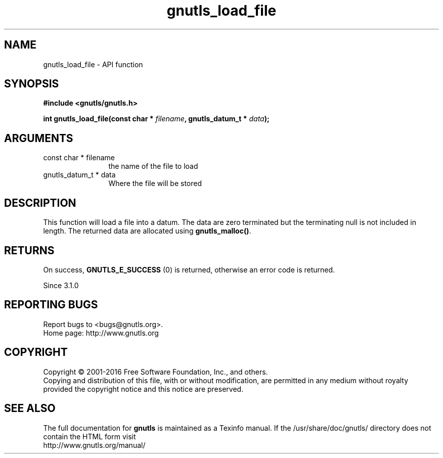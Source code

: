 .\" DO NOT MODIFY THIS FILE!  It was generated by gdoc.
.TH "gnutls_load_file" 3 "3.5.4" "gnutls" "gnutls"
.SH NAME
gnutls_load_file \- API function
.SH SYNOPSIS
.B #include <gnutls/gnutls.h>
.sp
.BI "int gnutls_load_file(const char * " filename ", gnutls_datum_t * " data ");"
.SH ARGUMENTS
.IP "const char * filename" 12
the name of the file to load
.IP "gnutls_datum_t * data" 12
Where the file will be stored
.SH "DESCRIPTION"
This function will load a file into a datum. The data are
zero terminated but the terminating null is not included in length.
The returned data are allocated using \fBgnutls_malloc()\fP.
.SH "RETURNS"
On success, \fBGNUTLS_E_SUCCESS\fP (0) is returned, otherwise
an error code is returned.

Since 3.1.0
.SH "REPORTING BUGS"
Report bugs to <bugs@gnutls.org>.
.br
Home page: http://www.gnutls.org

.SH COPYRIGHT
Copyright \(co 2001-2016 Free Software Foundation, Inc., and others.
.br
Copying and distribution of this file, with or without modification,
are permitted in any medium without royalty provided the copyright
notice and this notice are preserved.
.SH "SEE ALSO"
The full documentation for
.B gnutls
is maintained as a Texinfo manual.
If the /usr/share/doc/gnutls/
directory does not contain the HTML form visit
.B
.IP http://www.gnutls.org/manual/
.PP
